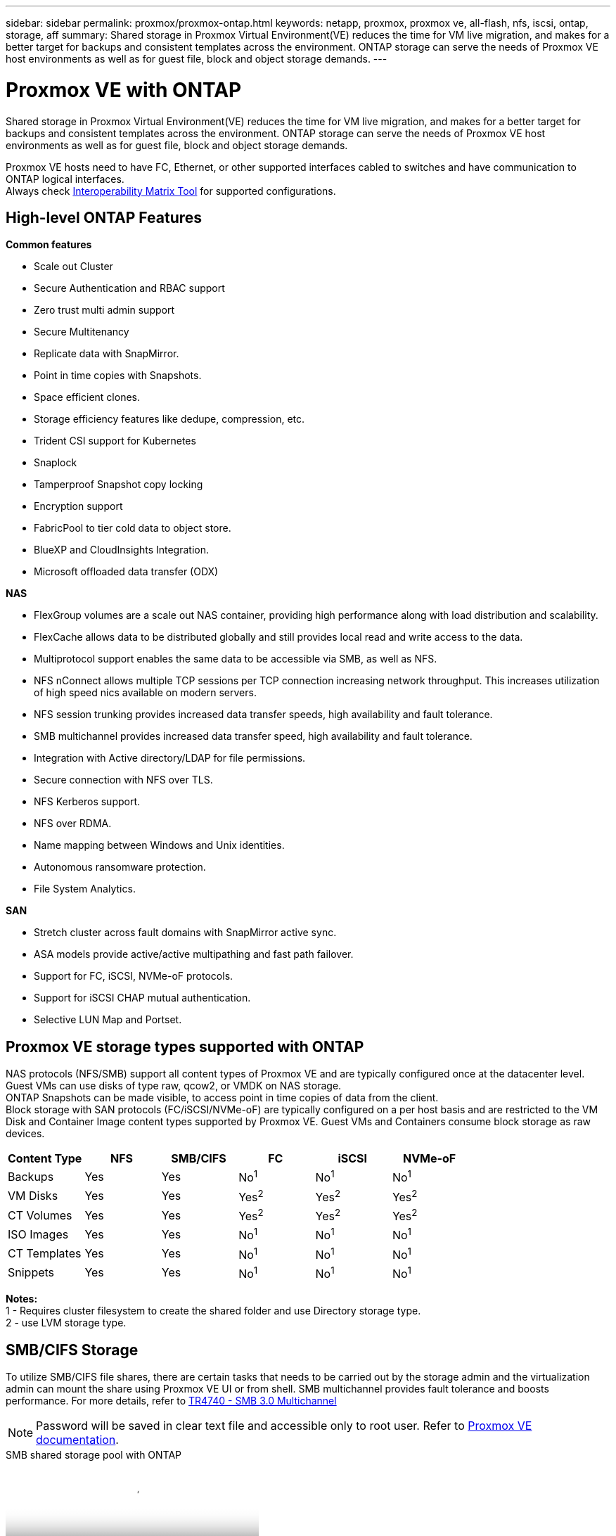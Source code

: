 ---
sidebar: sidebar
permalink: proxmox/proxmox-ontap.html
keywords: netapp, proxmox, proxmox ve, all-flash, nfs, iscsi, ontap, storage, aff
summary: Shared storage in Proxmox Virtual Environment(VE) reduces the time for VM live migration, and makes for a better target for backups and consistent templates across the environment. ONTAP storage can serve the needs of Proxmox VE host environments as well as for guest file, block and object storage demands.
---

= Proxmox VE with ONTAP
:hardbreaks:
:nofooter:
:icons: font
:linkattrs:
:imagesdir: ../media/

[.lead]
Shared storage in Proxmox Virtual Environment(VE) reduces the time for VM live migration, and makes for a better target for backups and consistent templates across the environment. ONTAP storage can serve the needs of Proxmox VE host environments as well as for guest file, block and object storage demands.

Proxmox VE hosts need to have FC, Ethernet, or other supported interfaces cabled to switches and have communication to ONTAP logical interfaces.
Always check https://mysupport.netapp.com/matrix/#welcome[Interoperability Matrix Tool] for supported configurations.

== High-level ONTAP Features

*Common features*

* Scale out Cluster
* Secure Authentication and RBAC support
* Zero trust multi admin support
* Secure Multitenancy
* Replicate data with SnapMirror.
* Point in time copies with Snapshots.
* Space efficient clones.
* Storage efficiency features like dedupe, compression, etc.
* Trident CSI support for Kubernetes
* Snaplock
* Tamperproof Snapshot copy locking
* Encryption support
* FabricPool to tier cold data to object store.
* BlueXP and CloudInsights Integration.
* Microsoft offloaded data transfer (ODX)

*NAS*

* FlexGroup volumes are a scale out NAS container, providing high performance along with load distribution and scalability.
* FlexCache allows data to be distributed globally and still provides local read and write access to the data.
* Multiprotocol support enables the same data to be accessible via SMB, as well as NFS.
* NFS nConnect allows multiple TCP sessions per TCP connection increasing network throughput. This increases utilization of high speed nics available on modern servers.
* NFS session trunking provides increased data transfer speeds, high availability and fault tolerance.
* SMB multichannel provides increased data transfer speed, high availability and fault tolerance.
* Integration with Active directory/LDAP for file permissions.
* Secure connection with NFS over TLS. 
* NFS Kerberos support.
* NFS over RDMA.
* Name mapping between Windows and Unix identities.
* Autonomous ransomware protection.
* File System Analytics.

*SAN*

* Stretch cluster across fault domains with SnapMirror active sync.
* ASA models provide active/active multipathing and fast path failover.
* Support for FC, iSCSI, NVMe-oF protocols.
* Support for iSCSI CHAP mutual authentication.
* Selective LUN Map and Portset.

== Proxmox VE storage types supported with ONTAP

NAS protocols (NFS/SMB) support all content types of Proxmox VE and are typically configured once at the datacenter level. Guest VMs can use disks of type raw, qcow2, or VMDK on NAS storage.
ONTAP Snapshots can be made visible, to access point in time copies of data from the client. 
Block storage with SAN protocols (FC/iSCSI/NVMe-oF) are typically configured on a per host basis and are restricted to the VM Disk and Container Image content types supported by Proxmox VE. Guest VMs and Containers consume block storage as raw devices.

[width=100%,cols="25% 15% 15% 15% 15% 15%", frame=all, grid=all, options="header"]
|===
| Content Type | NFS | SMB/CIFS | FC | iSCSI | NVMe-oF
| Backups | Yes | Yes a| No^1^ a| No^1^ a| No^1^
| VM Disks | Yes | Yes a| Yes^2^ a| Yes^2^ a| Yes^2^
| CT Volumes | Yes | Yes a| Yes^2^ a| Yes^2^ a| Yes^2^
| ISO Images | Yes | Yes a| No^1^ a| No^1^ a| No^1^
| CT Templates | Yes | Yes a| No^1^ a| No^1^ a| No^1^
| Snippets | Yes | Yes a| No^1^ a| No^1^ a| No^1^
|===

*Notes:*
1 - Requires cluster filesystem to create the shared folder and use Directory storage type.
2 - use LVM storage type. 

== SMB/CIFS Storage 

To utilize SMB/CIFS file shares, there are certain tasks that needs to be carried out by the storage admin and the virtualization admin can mount the share using Proxmox VE UI or from shell. SMB multichannel provides fault tolerance and boosts performance. For more details, refer to link:https://www.netapp.com/pdf.html?item=/media/17136-tr4740.pdf[TR4740 - SMB 3.0 Multichannel]

NOTE: Password will be saved in clear text file and accessible only to root user. Refer to link:https://pve.proxmox.com/pve-docs/chapter-pvesm.html#storage_cifs[Proxmox VE documentation].

video::5b4ae54a-08d2-4f7d-95ec-b22d015f6035[panopto, title="SMB shared storage pool with ONTAP", width=360]

.*Storage Admin Tasks*
[%collapsible]
====
If new to ONTAP, use System Manager Interface to complete these tasks for a better experience.

. Ensure SVM is enabled for SMB. Follow link:https://docs.netapp.com/us-en/ontap/smb-config/configure-access-svm-task.html[ONTAP 9 documentation] for more information.

. Have at least two lifs per controller. Follow the steps from the above link. For reference, here is a screenshot of lifs used in this solution. 
+
image:proxmox-ontap-image01.png[nas interface details]

. Use Active Directory or workgroup based authentication. Follow the steps from the above link.
+
image:proxmox-ontap-image02.png[Join domain info]

. Create a volume. Remember to check the option to distribute data across the cluster to use FlexGroup.
+
image:proxmox-ontap-image23.png[FlexGroup option]

. Create an SMB share and adjust permissions. Follow link:https://docs.netapp.com/us-en/ontap/smb-config/configure-client-access-shared-storage-concept.html[ONTAP 9 documentation] for more information.
+
image:proxmox-ontap-image03.png[SMB share info]

. Provide the SMB server, Share name and credential to the virtualization admin for them to complete the task.
====

.*Virtualization Admin Tasks*
[%collapsible]
====
. Collect the SMB server, share name and credentials to use for the share authentication.

. Ensure at least two interface are configured in different VLANs (for fault tolerance) and NIC supports RSS.

. If using Management UI `https:<proxmox-node>:8006`, click on datacenter, select storage, click Add and select SMB/CIFS.
+
image:proxmox-ontap-image04.png[SMB storage navigation]

. Fill in the details and the share name should auto populate. Ensure all content is selected. Click Add.
+
image:proxmox-ontap-image05.png[SMB storage addition]

. To enable multichannel option, go to shell on any one of the nodes on the cluster and type pvesm set pvesmb01 --options multichannel,max_channels=4
+
image:proxmox-ontap-image06.png[multichannel setup]

. Here is the content in /etc/pve/storage.cfg for the above tasks.
+
image:proxmox-ontap-image07.png[storage configuration file for SMB]
====

== NFS Storage

ONTAP supports all the NFS versions supported by Proxmox VE. To provide fault tolerance and performance enhancements, ensure link:https://docs.netapp.com/us-en/ontap/nfs-trunking/index.html[session trunking] is utilized. To use session trunking, minimum NFS v4.1 is required.

If new to ONTAP, use System Manager Interface to complete these tasks for a better experience.

video::f6c9aba3-b070-45d6-8048-b22e001acfd4[panopto, title="NFS nconnect option with ONTAP", width=360]

.*Storage Admin Tasks*
[%collapsible]
====
. Ensure SVM is enabled for NFS. Refer to link:https://docs.netapp.com/us-en/ontap/nfs-config/verify-protocol-enabled-svm-task.html[ONTAP 9 documentation]

. Have at least two lifs per controller. Follow the steps from the above link. For reference, here is the screenshot of lifs that we use in our lab. 
+
image:proxmox-ontap-image01.png[nas interface details]

. Create or update NFS export policy providing access to Proxmox VE host IP addresses or subnet. Refer to link:https://docs.netapp.com/us-en/ontap/nfs-config/create-export-policy-task.html[Export policy creation] and link:https://docs.netapp.com/us-en/ontap/nfs-config/add-rule-export-policy-task.html[Add rule to an export policy].

. link:https://docs.netapp.com/us-en/ontap/nfs-config/create-volume-task.html[Create a volume]. Remember to check the option to distribute data across the cluster to use FlexGroup.
+
image:proxmox-ontap-image23.png[FlexGroup option]

. link:https://docs.netapp.com/us-en/ontap/nfs-config/associate-export-policy-flexvol-task.html[Assign export policy to volume]
+
image:proxmox-ontap-image08.png[NFS volume info]

. Notify virtualization admin that NFS volume is ready.
====

.*Virtualization Admin Tasks*
[%collapsible]
====
. Ensure at least two interface is configured in different VLANs (for fault tolerance). Use NIC bonding.

. If using Management UI `https:<proxmox-node>:8006`, click on datacenter, select storage, click Add and select NFS.
+
image:proxmox-ontap-image09.png[NFS storage navigation]

. Fill in the details, After providing the server info, the NFS exports should populate and pick from the list. Remember to select the content options.
+
image:proxmox-ontap-image10.png[NFS storage addition]

. For session trunking, on every Proxmox VE hosts, update the /etc/fstab file to mount the same NFS export using different lif address along with max_connect and NFS version option.
+
image:proxmox-ontap-image11.png[fstab entries for session trunk]

. Here is the content in /etc/pve/storage.cfg for NFS.
+
image:proxmox-ontap-image12.png[storage configuration file for NFS]
====

== LVM with iSCSI

video::d66ef67f-bcc2-4ced-848e-b22e01588e8c[panopto, title="LVM shared pool with iSCSI using ONTAP", width=360]

To configure Logical Volume Manager for shared storage across Proxmox hosts, complete for the following tasks:

.*Virtualization Admin Tasks*
[%collapsible]
====
. Make sure two linux vlan interfaces are available.

. Ensure multipath-tools is installed on all Proxmox VE hosts. Ensure it starts on boot.
+
[source,shell]
----
apt list | grep multipath-tools
# If need to install, execute the following line.
apt-get install multipath-tools
systemctl enable multipathd
----

. Collect the iscsi host iqn for all Proxmox VE hosts and provide that to the Storage admin.
+
[source,shell]
----
cat /etc/iscsi/initiator.name
----
====

.*Storage Admin Tasks*
[%collapsible]
====
If new to ONTAP, use System Manager for a better experience.

. Ensure SVM is available with iSCSI protocol enabled. Follow link:https://docs.netapp.com/us-en/ontap/san-admin/provision-storage.html[ONTAP 9 documentation]

. Have two lifs per controller dedicated for iSCSI.
+
image:proxmox-ontap-image13.png[iscsi interface details]

. Create igroup and populate the host iscsi initiators.

. Create the LUN with desired size on the SVM and present to igroup created in above step.
+
image:proxmox-ontap-image14.png[iscsi lun details]

. Notify virtualization admin that lun is created.
====

.*Virtualization Admin Tasks*
[%collapsible]
====
. Go to Management UI `https:<proxmox node>:8006`, click on datacenter, select storage, click Add and select iSCSI.
+
image:proxmox-ontap-image15.png[iscsi storage navigation]

. Provide storage id name. The iSCSI lif address from ONTAP should be able to pick the target when there is no communication issue. As our intention is to not directly provide LUN access to the guest vm, uncheck that.
+
image:proxmox-ontap-image16.png[iscsi storage type creation]

. Now, click Add and select LVM.
+
image:proxmox-ontap-image17.png[lvm storage navigation]

. Provide storage id name, pick base storage that should match the iSCSI storage the we created in the above step. Pick the LUN for the base volume. Provide the volume group name. Ensure shared is selected.
+
image:proxmox-ontap-image18.png[lvm storage creation]

. Here is the sample storage configuration file for LVM using iSCSI volume.
+
image:proxmox-ontap-image19.png[lvm iscsi configuration]
====

== LVM with NVMe/TCP

video::80164fe4-06db-4c21-a25d-b22e0179c3d2[panopto, title="LVM shared pool with NVMe/TCP using ONTAP", width=360]

To configure Logical Volume Manager for shared storage across Proxmox hosts, complete the following tasks:

.*Virtualization Admin Tasks*
[%collapsible]
====
. Make sure two linux vlan interfaces are available.

. On every Proxmox host on the cluster, execute the following command to collect the host initiator info.
+
[source,shell]
----
nvme show-hostnqn
----

. Provide collected host nqn info to storage admin and request an nvme namespace of required size.
====

.*Storage Admin Tasks*
[%collapsible]
====
If new to ONTAP, use System Manager for better experience.

. Ensure SVM is available with NVMe protocol enabled. Refer link:https://docs.netapp.com/us-en/ontap/san-admin/create-nvme-namespace-subsystem-task.html[NVMe tasks on ONTAP 9 documentation].

. Create the NVMe namespace.
+
image:proxmox-ontap-image20.png[nvme namespace creation]

. Create subsystem and assign host nqns (if using CLI). Follow the above reference link.

. Notify virtualization admin that the nvme namespace is created.
====

.*Virtualization Admin Tasks*
[%collapsible]
====
. Navigate to shell on each Proxmox VE hosts in the cluster and create /etc/nvme/discovery.conf file and update the content specific to your environment.
+
[source,shell]
----
root@pxmox01:~# cat /etc/nvme/discovery.conf 
# Used for extracting default parameters for discovery
#
# Example:
# --transport=<trtype> --traddr=<traddr> --trsvcid=<trsvcid> --host-traddr=<host-traddr> --host-iface=<host-iface>

-t tcp -l 1800 -a 172.21.118.153
-t tcp -l 1800 -a 172.21.118.154
-t tcp -l 1800 -a 172.21.119.153
-t tcp -l 1800 -a 172.21.119.154
----

. Login to nvme subsystem
+
[source,shell]
----
nvme connect-all
----

. Inspect and collect device details.
+
[source,shell]
----
nvme list
nvme netapp ontapdevices
nvme list-subsys
lsblk -l
----

. Create volume group 
+
[source,shell]
----
vgcreate pvens02 /dev/mapper/<device id>
----

. Go to Management UI `https:<proxmox node>:8006`, click on datacenter, select storage, click Add and select LVM.
+
image:proxmox-ontap-image17.png[lvm storage navigation]

. Provide storage id name, choose existing volume group and pick the volume group that just created with cli. Remember to check the shared option.
+
image:proxmox-ontap-image21.png[lvm on existing vg]

. Here is a sample storage configuration file for LVM using NVMe/TCP
+
image:proxmox-ontap-image22.png[lvm on nvme tcp configuration]
====

